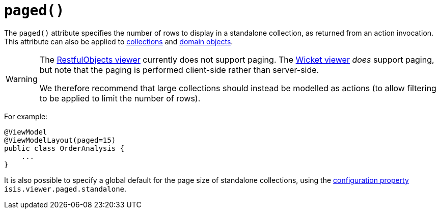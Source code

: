 [[_rg_annotations_manpage-ViewModelLayout_paged]]
= `paged()`
:Notice: Licensed to the Apache Software Foundation (ASF) under one or more contributor license agreements. See the NOTICE file distributed with this work for additional information regarding copyright ownership. The ASF licenses this file to you under the Apache License, Version 2.0 (the "License"); you may not use this file except in compliance with the License. You may obtain a copy of the License at. http://www.apache.org/licenses/LICENSE-2.0 . Unless required by applicable law or agreed to in writing, software distributed under the License is distributed on an "AS IS" BASIS, WITHOUT WARRANTIES OR  CONDITIONS OF ANY KIND, either express or implied. See the License for the specific language governing permissions and limitations under the License.
:_basedir: ../
:_imagesdir: images/


The `paged()` attribute specifies the number of rows to display in a standalone collection, as returned from an action invocation.  This attribute can also be applied to xref:rg.adoc#_rg_annotations_manpage-CollectionLayout_paged[collections] and xref:rg.adoc#_rg_annotations_manpage-DomainObjectLayout_paged[domain objects].



[WARNING]
====
The xref:ugvro.adoc[RestfulObjects viewer] currently does not support paging.   The xref:ugvw.adoc[Wicket viewer] _does_ support paging, but note that the paging is performed client-side rather than server-side.

We therefore recommend that large collections should instead be modelled as actions (to allow filtering to be applied to limit the number of rows).
====


For example:

[source,java]
----
@ViewModel
@ViewModelLayout(paged=15)
public class OrderAnalysis {
    ...
}
----


It is also possible to specify a global default for the page size of standalone collections, using the xref:rg.adoc#_rg_runtime_configuring-core[configuration property] `isis.viewer.paged.standalone`.


